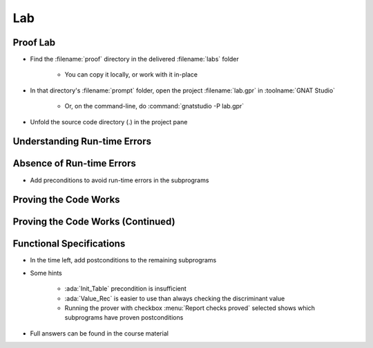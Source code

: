 =====
Lab
=====

-----------
Proof Lab
-----------

- Find the :filename:`proof` directory in  the delivered :filename:`labs` folder

   + You can copy it locally, or work with it in-place

- In that directory's :filename:`prompt` folder, open the project :filename:`lab.gpr` in :toolname:`GNAT Studio`

   + Or, on the command-line, do :command:`gnatstudio -P lab.gpr`

- Unfold the source code directory (.) in the project pane

-------------------------------
Understanding Run-time Errors
-------------------------------

.. container:: animate 1-

   - Find and open the files :filename:`basics.ads` and :filename:`basics.adb` in :toolname:`GNAT Studio`
   - Study the code and see if you can predict what's "wrong"

      + These examples illustrate the basic forms of proof in SPARK

   - Use :menu:`SPARK` |rightarrow| :menu:`Prove File...` to analyze the body of package `Basics`
   - Click on the "Locations" tab to see the messages organized by unit
   - Make sure you understand the check messages that :toolname:`GNATprove` produces

.. container:: animate 2-

   :color-red:`basics.adb:14:24: medium: overflow check might fail`

   :color-red:`basics.adb:14:24: cannot prove upper bound for R.A + 1`

      Nothing prevents :ada:`R.A` from being :ada:`Integer'Last` which would cause a run-time error

   :color-red:`basics.adb:23:19: medium: array index check might fail`

   :color-red:`basics.adb:23:19: reason for check: value must be a valid index into the array`

      **T** is an unconstrained array, so there are no guarantees that **I** and **J** are valid

----------------------------
Absence of Run-time Errors
----------------------------

.. container:: animate 1-

- Add preconditions to avoid run-time errors in the subprograms

.. container:: animate 2-

   + Hint: use function :ada:`Value_Rec` for procedures :ada:`Bump_Rec` and :ada:`Bump_The_Rec`
   + The objective is to get no messages when running :toolname:`GNATprove`

.. container:: animate 3-

   .. code:: Ada

      procedure Bump_Rec (R : in out Rec)
      with
        Pre => Value_Rec (R) < Integer'Last;

      procedure Swap_Table (T : in out Table; I, J : Index)
      with
        Pre => I in T'Range and then J in T'Range;

      procedure Init_Table (T : out Table)
      with
        Pre => T'Length > 0;

      procedure Bump_The_Rec
      with
        Pre => Value_Rec (The_Rec) < Integer'Last;

------------------------
Proving the Code Works
------------------------

.. container:: animate 1-

   - Add a postcondition to procedure :ada:`Swap_The_Table` stating that the
     values at indexes :ada:`I` and :ada:`J` have been exchanged

.. container:: animate 2-

   .. code:: Ada

      procedure Swap_The_Table (I, J : Index)
      with
        Post => The_Table (I) = The_Table (J)'Old
          and then The_Table (J) = The_Table (I)'Old;

   - Run proof. What happens?

.. container:: animate 3-

   :color-red:`basics.ads:39:14: medium: postcondition might fail`

   :color-red:`basics.ads:39:14: cannot prove The_Table (I) = The_Table (J)'Old`

      The prover can't verify the result because it has no knowledge of the result for the call to :ada:`Swap_Table`

   - Add a postcondition to :ada:`Swap_Table` 

.. container:: animate 4-

   .. code:: Ada

      procedure Swap_Table (T : in out Table; I, J : Index)
      with
        Pre  => I in T'Range and then J in T'Range,
        Post => T (I) = T (J)'Old and then T (J) = T (I)'Old;

------------------------------------
Proving the Code Works (Continued)
------------------------------------

.. container:: animate 1-

   - Run proof. What happens now?

.. container:: animate 2-

   - :ada:`Swap_The_Table` now proves

      - Prover assumes a postcondition in a called subprogram is True

   - :ada:`Swap_Table` now fails to prove

      - Prover doesn't know anything about :ada:`Swap`

   - Add a postcondition for :ada:`Swap`

.. container:: animate 3-

   .. code:: Ada

      procedure Swap (X, Y : in out Integer)
      with Post => X = Y'Old and then Y = X'Old;

---------------------------
Functional Specifications 
---------------------------

- In the time left, add postconditions to the remaining subprograms

- Some hints

   - :ada:`Init_Table` precondition is insufficient
   - :ada:`Value_Rec` is easier to use than always checking the discriminant value
   - Running the prover with checkbox :menu:`Report checks proved` selected shows which subprograms have proven postconditions

- Full answers can be found in the course material
